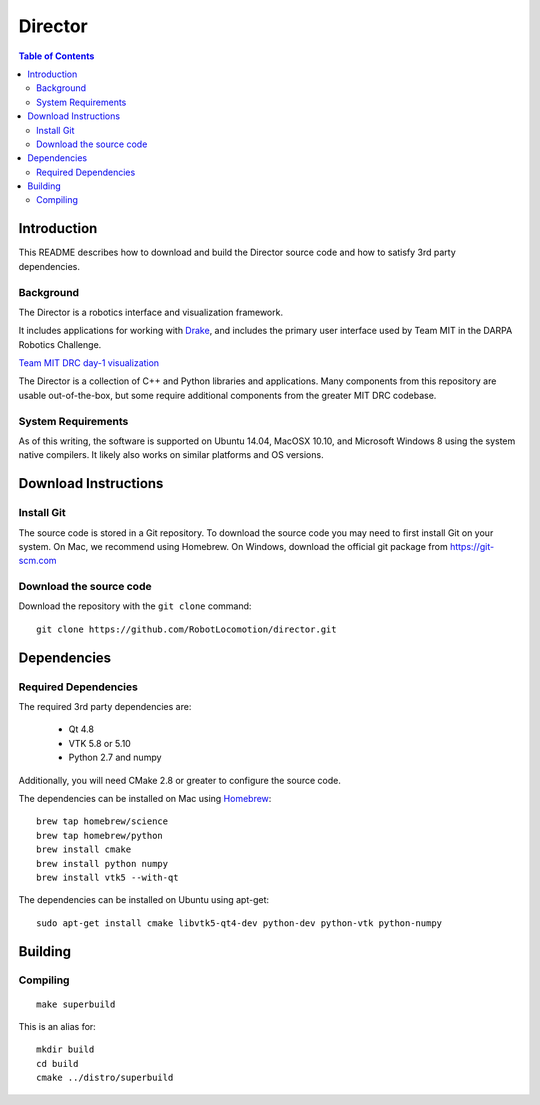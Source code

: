 ========
Director
========

.. contents:: Table of Contents

Introduction
============

This README describes how to download and build the Director source code
and how to satisfy 3rd party dependencies.


Background
----------

The Director is a robotics interface and visualization framework.

It includes applications for working with `Drake <http://drake.mit.edu>`_,
and includes the primary user interface used by Team MIT in the DARPA Robotics Challenge.

`Team MIT DRC day-1 visualization <https://www.youtube.com/watch?v=em69XtIEEAg>`_

The Director is a collection of C++ and Python libraries and applications.  Many components from
this repository are usable out-of-the-box, but some require additional components from
the greater MIT DRC codebase.

System Requirements
-------------------

As of this writing, the software is supported on Ubuntu 14.04, MacOSX 10.10,
and Microsoft Windows 8 using the system native compilers.  It likely also
works on similar platforms and OS versions.


Download Instructions
=====================

Install Git
-----------

The source code is stored in a Git repository. To download the
source code you may need to first install Git on your system.
On Mac, we recommend using Homebrew.  On Windows, download the
official git package from https://git-scm.com


Download the source code
------------------------

Download the repository with the ``git clone`` command:

::

    git clone https://github.com/RobotLocomotion/director.git


Dependencies
============


Required Dependencies
-----------------

The required 3rd party dependencies are:

  - Qt 4.8
  - VTK 5.8 or 5.10
  - Python 2.7 and numpy

Additionally, you will need CMake 2.8 or greater to configure the source code.

The dependencies can be installed on Mac using `Homebrew <http://brew.sh/>`_:

::

    brew tap homebrew/science
    brew tap homebrew/python
    brew install cmake
    brew install python numpy
    brew install vtk5 --with-qt

The dependencies can be installed on Ubuntu using apt-get:

::

    sudo apt-get install cmake libvtk5-qt4-dev python-dev python-vtk python-numpy




Building
========


Compiling
---------

::

    make superbuild

This is an alias for:

::

    mkdir build
    cd build
    cmake ../distro/superbuild



